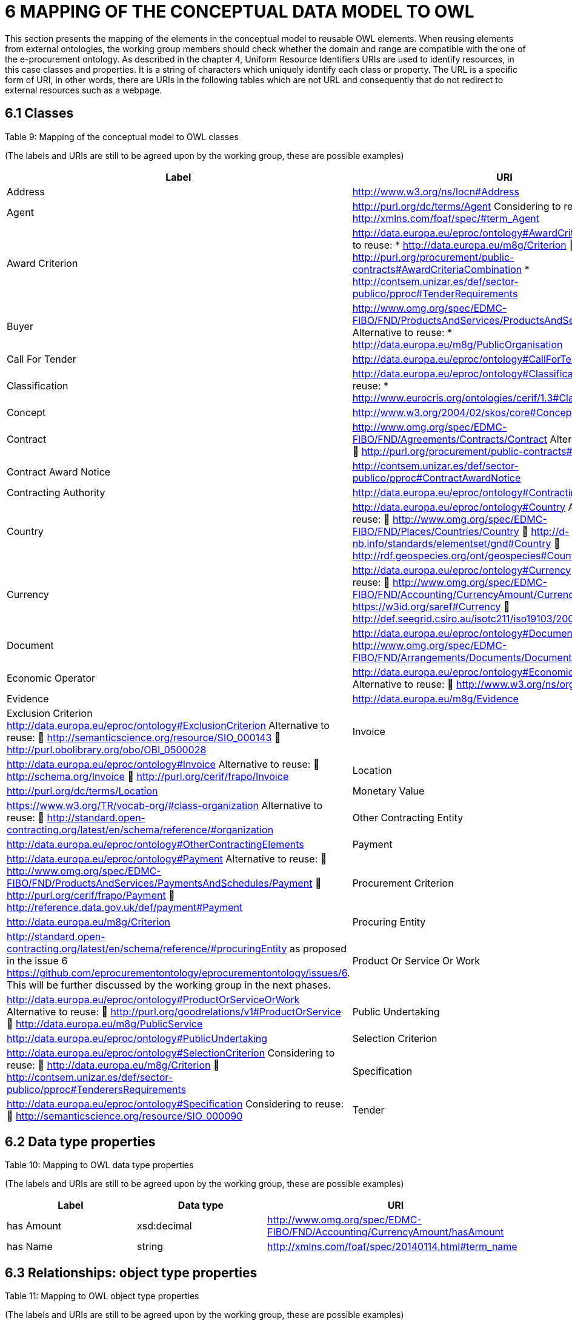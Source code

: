 = *6 MAPPING OF THE CONCEPTUAL DATA MODEL TO OWL*

This section presents the mapping of the elements in the conceptual model to reusable OWL elements. When reusing elements from external ontologies, the working group members should check whether the domain and range are compatible with the one of the e-procurement ontology. As described in the chapter 4, Uniform Resource Identifiers URIs are used to identify resources, in this case classes and properties. It is a string of characters which uniquely identify each class or property. The URL is a specific form of URI, in other words, there are URIs in the following tables which are not URL and consequently that do not redirect to external resources such as a webpage.

== *6.1 Classes*

.Table 9: Mapping of the conceptual model to OWL classes
(The labels and URIs are still to be agreed upon by the working group, these are possible examples)

[cols="1,5"]
|===
|Label|URI

|Address
|http://www.w3.org/ns/locn#Address[]

|Agent
|http://purl.org/dc/terms/Agent[] Considering to reuse: 
* http://xmlns.com/foaf/spec/#term_Agent

|Award Criterion
|http://data.europa.eu/eproc/ontology#AwardCriterion Considering to reuse: 
* http://data.europa.eu/m8g/Criterion  http://purl.org/procurement/public-contracts#AwardCriteriaCombination 
* http://contsem.unizar.es/def/sector-publico/pproc#TenderRequirements

|Buyer
|http://www.omg.org/spec/EDMC-FIBO/FND/ProductsAndServices/ProductsAndServices/Buyer Alternative to reuse: 
* http://data.europa.eu/m8g/PublicOrganisation

|Call For Tender
|http://data.europa.eu/eproc/ontology#CallForTender

|Classification
|http://data.europa.eu/eproc/ontology#Classification Alternative to reuse: 
* http://www.eurocris.org/ontologies/cerif/1.3#Classification

|Concept
|http://www.w3.org/2004/02/skos/core#Concept

|Contract
|http://www.omg.org/spec/EDMC-FIBO/FND/Agreements/Contracts/Contract Alternatives for reuse:  http://purl.org/procurement/public-contracts#Contract

|Contract Award Notice
|http://contsem.unizar.es/def/sector-publico/pproc#ContractAwardNotice

|Contracting Authority
|http://data.europa.eu/eproc/ontology#ContractingAuthority

|Country
|http://data.europa.eu/eproc/ontology#Country Alternative to reuse:  http://www.omg.org/spec/EDMC-FIBO/FND/Places/Countries/Country  http://d-nb.info/standards/elementset/gnd#Country  http://rdf.geospecies.org/ont/geospecies#Country

|Currency
|http://data.europa.eu/eproc/ontology#Currency Alternative to reuse:  http://www.omg.org/spec/EDMC-FIBO/FND/Accounting/CurrencyAmount/Currency  https://w3id.org/saref#Currency  http://def.seegrid.csiro.au/isotc211/iso19103/2005/basic#Currency

|Document
|http://data.europa.eu/eproc/ontology#Document Alternative:  http://www.omg.org/spec/EDMC-FIBO/FND/Arrangements/Documents/Document

|Economic Operator
|http://data.europa.eu/eproc/ontology#EconomicOperator Alternative to reuse:  http://www.w3.org/ns/org#Organization

|Evidence
|http://data.europa.eu/m8g/Evidence 

|Exclusion Criterion
http://data.europa.eu/eproc/ontology#ExclusionCriterion Alternative to reuse:  http://semanticscience.org/resource/SIO_000143  http://purl.obolibrary.org/obo/OBI_0500028

|Invoice
|http://data.europa.eu/eproc/ontology#Invoice Alternative to reuse:  http://schema.org/Invoice  http://purl.org/cerif/frapo/Invoice

|Location
|http://purl.org/dc/terms/Location

|Monetary Value 
|https://www.w3.org/TR/vocab-org/#class-organization Alternative to reuse:  http://standard.open-contracting.org/latest/en/schema/reference/#organization

|Other Contracting Entity
|http://data.europa.eu/eproc/ontology#OtherContractingElements

|Payment
|http://data.europa.eu/eproc/ontology#Payment Alternative to reuse:  http://www.omg.org/spec/EDMC-FIBO/FND/ProductsAndServices/PaymentsAndSchedules/Payment  http://purl.org/cerif/frapo/Payment  http://reference.data.gov.uk/def/payment#Payment

|Procurement Criterion
|http://data.europa.eu/m8g/Criterion

|Procuring Entity
|http://standard.open-contracting.org/latest/en/schema/reference/#procuringEntity as proposed in the issue 6 https://github.com/eprocurementontology/eprocurementontology/issues/6. This will be further discussed by the working group in the next phases.

|Product Or Service Or Work
|http://data.europa.eu/eproc/ontology#ProductOrServiceOrWork Alternative to reuse:  http://purl.org/goodrelations/v1#ProductOrService  http://data.europa.eu/m8g/PublicService

|Public Undertaking
|http://data.europa.eu/eproc/ontology#PublicUndertaking

|Selection Criterion
|http://data.europa.eu/eproc/ontology#SelectionCriterion Considering to reuse:  http://data.europa.eu/m8g/Criterion  http://contsem.unizar.es/def/sector-publico/pproc#TenderersRequirements

|Specification
|http://data.europa.eu/eproc/ontology#Specification Considering to reuse:  http://semanticscience.org/resource/SIO_000090

|Tender
|http://data.europa.eu/eproc/ontology#Tender Alternative to reuse:  http://standard.open-contracting.org/latest/en/schema/reference/#tender  http://purl.org/procurement/public-contracts#Tender
|===

== *6.2 Data type properties*
.Table 10: Mapping to OWL data type properties
(The labels and URIs are still to be agreed upon by the working group, these are possible examples)

[cols="1,1,2"]
|===
|Label| Data type| URI 

|has Amount 
|xsd:decimal 
|http://www.omg.org/spec/EDMC-FIBO/FND/Accounting/CurrencyAmount/hasAmount

|has Name
|string
|http://xmlns.com/foaf/spec/20140114.html#term_name
|===

== *6.3 Relationships: object type properties*
.Table 11: Mapping to OWL object type properties
(The labels and URIs are still to be agreed upon by the working group, these are possible examples)
[cols="1,5"]
|===
|Label|URI

|awards
|http://data.europa.eu/eproc/ontology#awards Alternative to reuse:  http://purl.org/cerif/frapo/awards  http://schema.org/awards

|charges for
|http://data.europa.eu/eproc/ontology#chargesFor

|has Currency
|http://data.europa.eu/eproc/ontology#hasCurrency Alternative to reuse:  http://www.omg.org/spec/EDMC-FIBO/FND/Relations/Relations/hasCurrency

|has Net Value
|http://data.europa.eu/eproc/ontology#hasNetValue Alternative to reuse:  http://data.europa.eu/m8g/value

|has VAT
|http://data.europa.eu/eproc/ontology#hasVAT

|is Award For
|http://data.europa.eu/eproc/ontology#isAwardFor Alternative to reuse:  http://purl.org/procurement/public-contracts#agreement

|is Classified By
|http://data.europa.eu/eproc/ontology#isClassifiedBy

|is Contract For
|http://data.europa.eu/eproc/ontology#isContractFor

|is Contracted By
|http://data.europa.eu/eproc/ontology#isContractedBy

|is Evidenced By
|http://data.europa.eu/eproc/ontology#isEvidencedBy Alternative to reuse:  http://www.omg.org/spec/EDMC-FIBO/FND/Agreements/Contracts/isEvidencedBy

|is Invoiced Under
|http://data.europa.eu/eproc/ontology#isInvoicedUnder

|is Issued By
|http://data.europa.eu/eproc/ontology#isIssuedBy Alternative to reuse:  http://purl.org/dc/terms/issued

|is Issued To
|http://data.europa.eu/eproc/ontology#isIssuedTo

|is Paid By
|http://data.europa.eu/eproc/ontology#isPaidBy

|is Paid To
|http://data.europa.eu/eproc/ontology#isPaidTo

|is Payment For
|http://data.europa.eu/eproc/ontology#isPaymentFor Alternative to reuse:  http://www.omg.org/spec/EDMC-FIBO/FND/ProductsAndServices/PaymentsAndSchedules/fulfillsObligation

|is Published By
|http://data.europa.eu/eproc/ontology#isPublishedBy

|is Specified By
|http://data.europa.eu/eproc/ontology#isSpecifiedBy

|is Submitted By
|http://data.europa.eu/eproc/ontology#isSubmittedBy Alternative to reuse:  http://purl.org/cerif/frapo/isSubmittedBy  http://purl.org/procurement/public-contracts#tender

|offers
|http://data.europa.eu/eproc/ontology#offers

|operates In
|http://data.europa.eu/eproc/ontology#operatesIn Alternative to reuse:  http://schema.org/location  http://purl.org/procurement/public-contracts#location

|procures
|http://data.europa.eu/eproc/ontology#procures Alternative to reuse:  http://purl.org/procurement/public-contracts#item

|requires
|http://data.europa.eu/eproc/ontology#requires

|responds To
|http://data.europa.eu/eproc/ontology#respondsTo

|===





